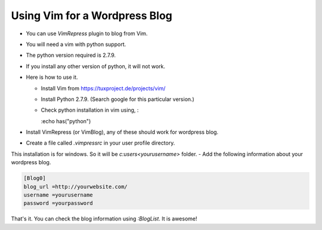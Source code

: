 Using Vim for a Wordpress Blog
===============================

- You can use `VimRepress` plugin to blog from Vim.
- You will need a vim with python support. 
- The python version required is 2.7.9. 
- If you install any other version of python, it will not work. 
- Here is how to use it. 

  * Install Vim from https://tuxproject.de/projects/vim/
  * Install Python 2.7.9. (Search google for this particular version.)
  * Check python installation in vim using, :

    :echo has("python")

- Install VimRepress (or VimBlog), any of these should work for wordpress blog. 
- Create a file called `.vimpressrc` in your user profile directory.
This installation is for windows. So it will be `c:\users\<yourusername>` folder. 
- Add the following information about your wordpress blog. 

.. code-block:: bash

    [Blog0] 
    blog_url =http://yourwebsite.com/
    username =yourusername 
    password =yourpassword

That's it. You can check the blog information using `:BlogList`. It is awesome!